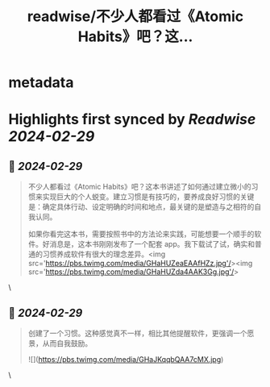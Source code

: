 :PROPERTIES:
:title: readwise/不少人都看过《Atomic Habits》吧？这...
:END:


* metadata
:PROPERTIES:
:author: [[beihuo on Twitter]]
:full-title: "不少人都看过《Atomic Habits》吧？这..."
:category: [[tweets]]
:url: https://twitter.com/beihuo/status/1762745092283195414
:image-url: https://pbs.twimg.com/profile_images/1182400217800302592/yFy4Ghlv.jpg
:END:

* Highlights first synced by [[Readwise]] [[2024-02-29]]
** 📌 [[2024-02-29]]
#+BEGIN_QUOTE
不少人都看过《Atomic Habits》吧？这本书讲述了如何通过建立微小的习惯来实现巨大的个人蜕变。建立习惯是有技巧的，要养成良好习惯的关键是：确定具体行动、设定明确的时间和地点，最关键的是塑造与之相符的自我认同。

如果你看完这本书，需要按照书中的方法论来实践，可能想要一个顺手的软件。好消息是，这本书刚刚发布了一个配套 app。我下载试了试，确实和普通的习惯养成软件有很大的理念差异。<img src='https://pbs.twimg.com/media/GHaHUZeaEAAfHZz.jpg'/><img src='https://pbs.twimg.com/media/GHaHUZda4AAK3Gg.jpg'/> 
#+END_QUOTE\
** 📌 [[2024-02-29]]
#+BEGIN_QUOTE
创建了一个习惯。这种感觉真不一样，相比其他提醒软件，更强调一个愿景，从而自我鼓励。 

![](https://pbs.twimg.com/media/GHaJKqqbQAA7cMX.jpg) 
#+END_QUOTE\
